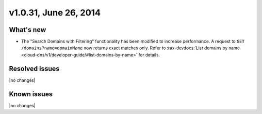 v1.0.31, June 26, 2014 
-----------------------------------------------------

What's new
~~~~~~~~~~
 
- The "Search Domains with Filtering" functionality has been modified to increase performance.
  A request to ``GET /domains?name=domainName`` now returns exact
  matches only. Refer to :rax-devdocs:`List domains by name <cloud-dns/v1/developer-guide/#list-domains-by-name>`
  for details.


Resolved issues
~~~~~~~~~~~~~~~

|no changes|


  
Known issues
~~~~~~~~~~~~

|no changes|